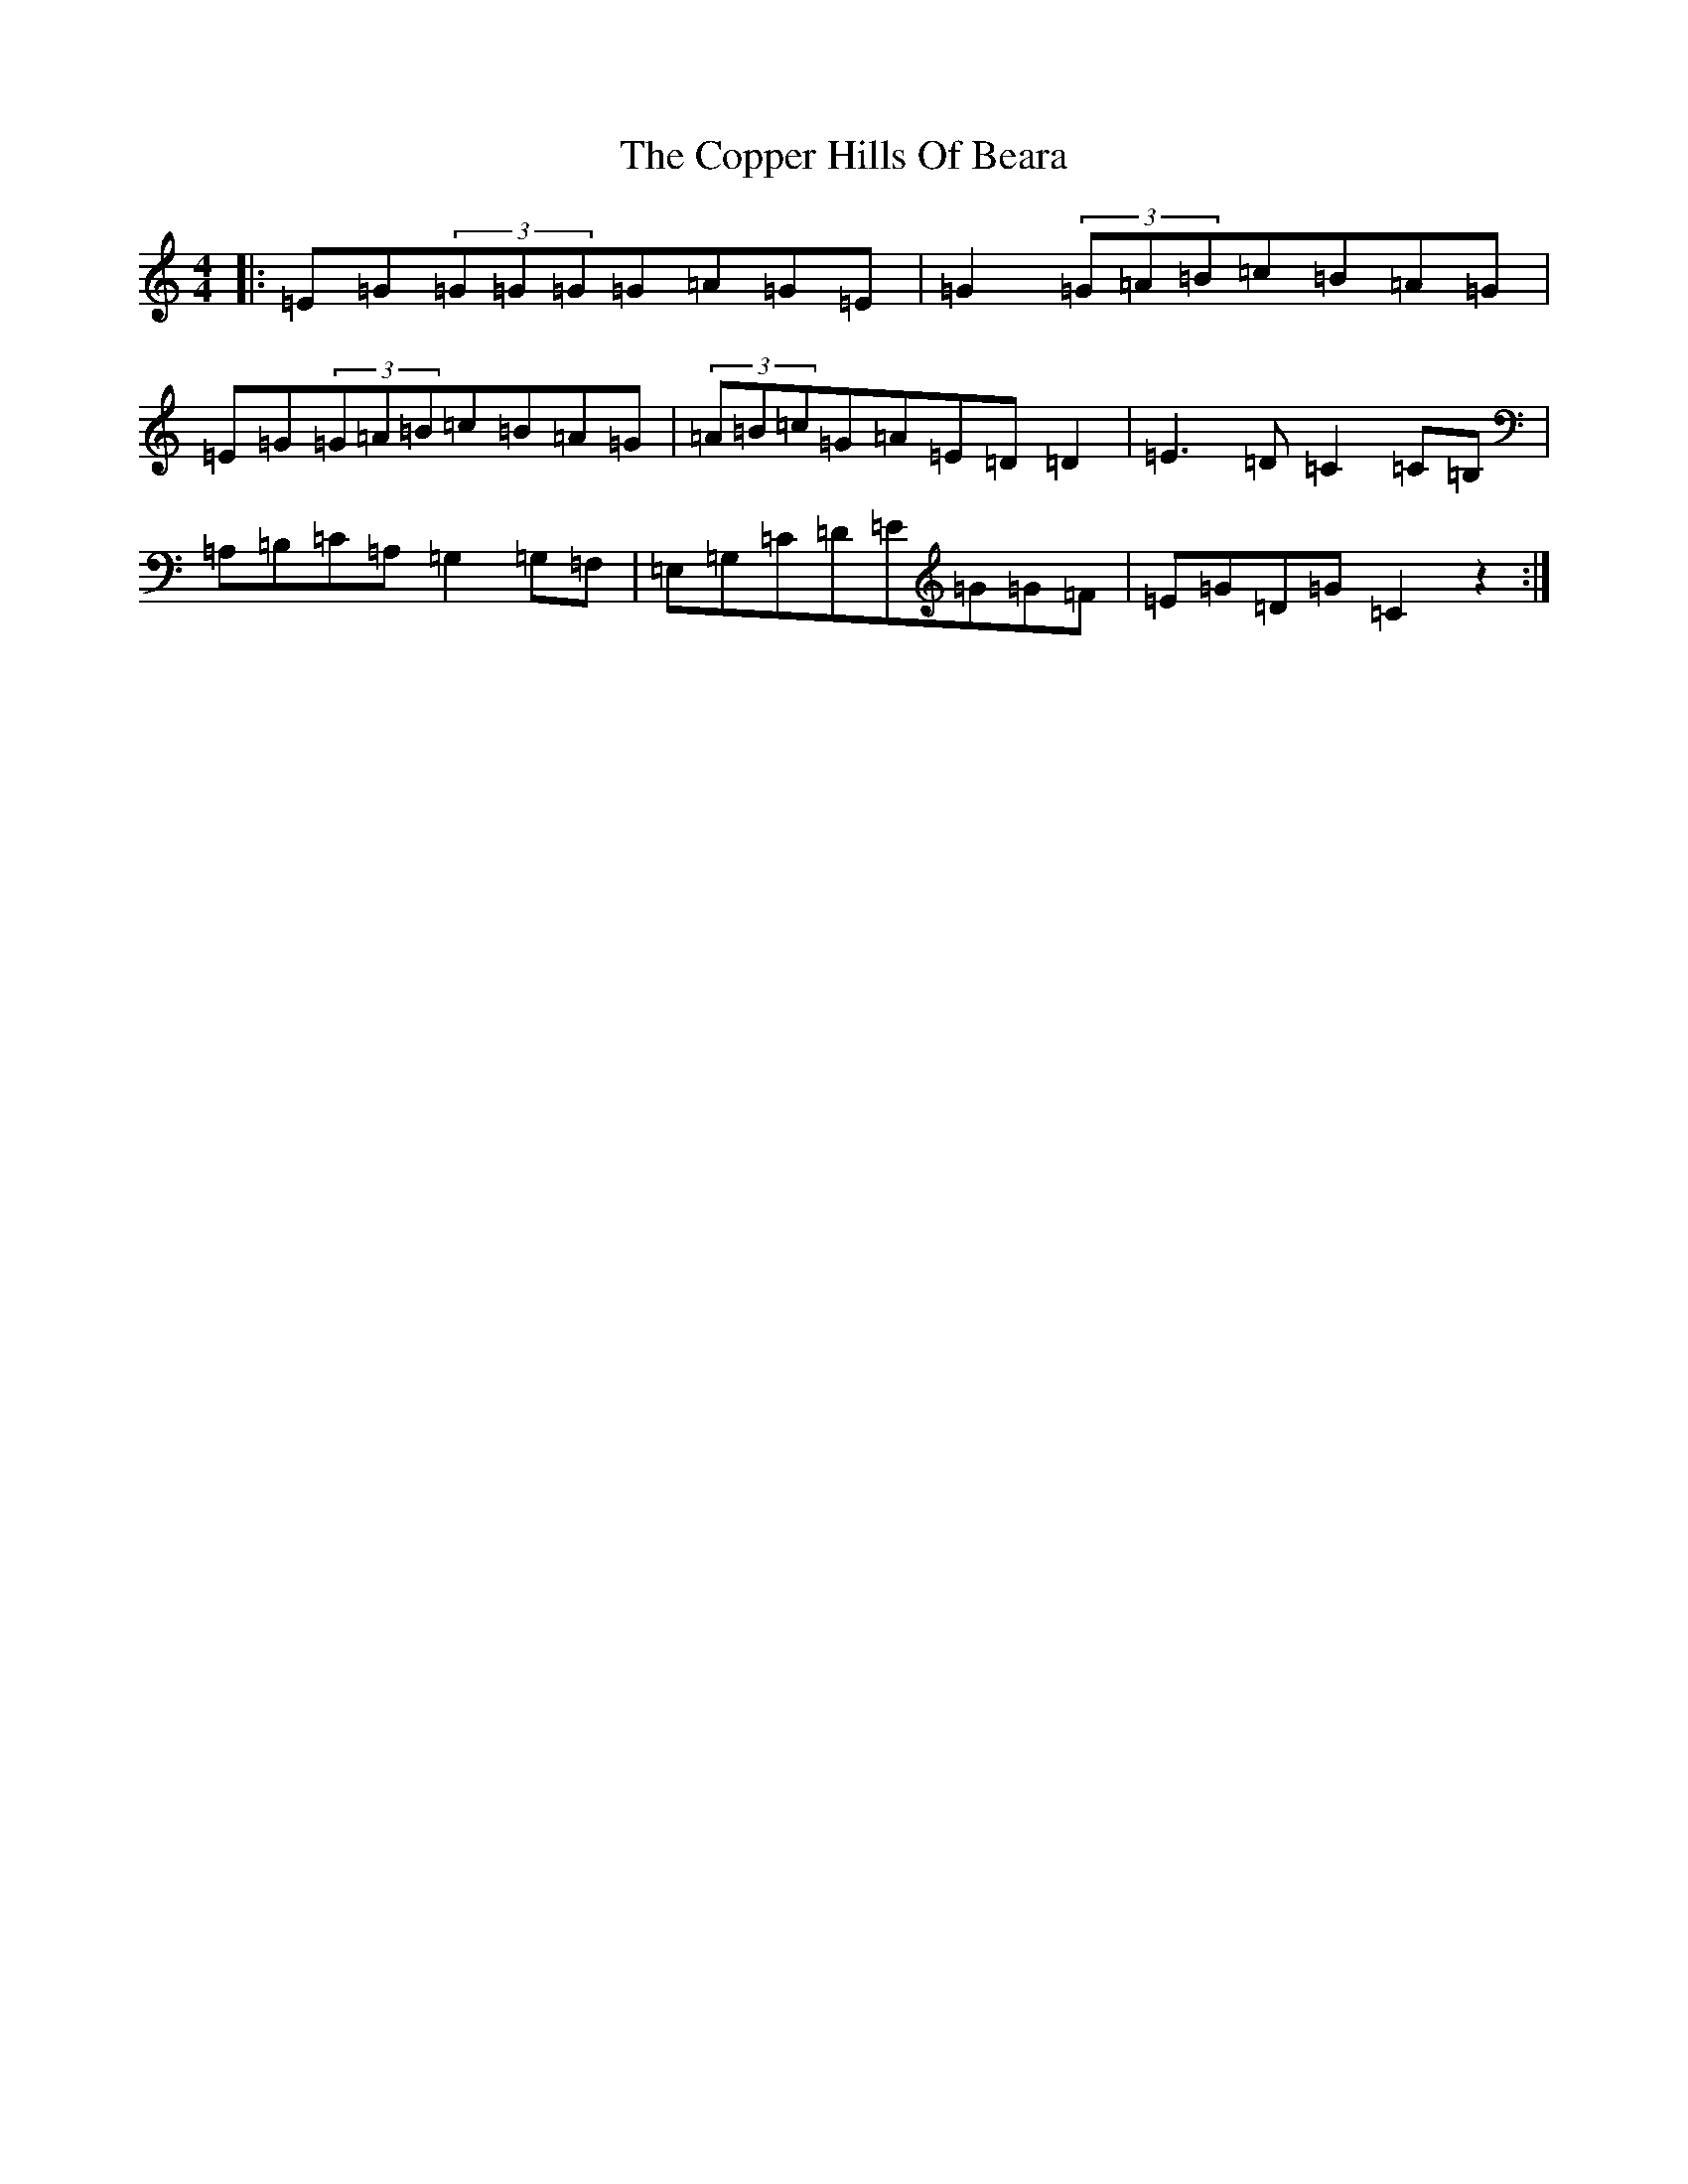 X: 4217
T: Copper Hills Of Beara, The
S: https://thesession.org/tunes/7662#setting19059
R: reel
M:4/4
L:1/8
K: C Major
|:=E=G(3=G=G=G=G=A=G=E|=G2(3=G=A=B=c=B=A=G|=E=G(3=G=A=B=c=B=A=G|(3=A=B=c=G=A=E=D=D2|=E3=D=C2=C=B,|=A,=B,=C=A,=G,2=G,=F,|=E,=G,=C=D=E=G=G=F|=E=G=D=G=C2z2:|